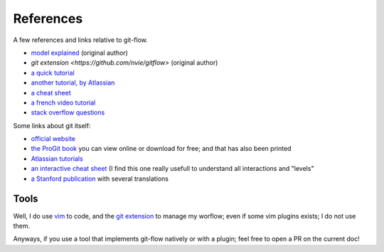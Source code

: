 References
==========

A few references and links relative to git-flow.

* `model explained <http://nvie.com/posts/a-successful-git-branching-model/>`_ (original author)
* `git extension <https://github.com/nvie/gitflow>` (original author)
* `a quick tutorial <http://jeffkreeftmeijer.com/2010/why-arent-you-using-git-flow/>`_
* `another tutorial, by Atlassian <https://www.atlassian.com/git/tutorials/comparing-workflows/gitflow-workflow>`_
* `a cheat sheet <http://danielkummer.github.io/git-flow-cheatsheet/index.fr_FR.html>`_
* `a french video tutorial <https://www.grafikart.fr/formations/git/git-flow>`_
* `stack overflow questions <http://stackoverflow.com/questions/tagged/git-flow>`_

.. _gitdoc:

Some links about git itself:

* `official website <https://git-scm.com/>`_
* `the ProGit book <https://git-scm.com/book>`_ you can view online or download for free; and that has also been printed
* `Atlassian tutorials <https://www.atlassian.com/git/tutorials/learn-git-with-bitbucket-cloud>`_
* `an interactive cheat sheet <http://ndpsoftware.com/git-cheatsheet.html>`_ (I find this one really usefull to understand all interactions and "levels"
* `a Stanford publication <http://www-cs-students.stanford.edu/~blynn/gitmagic/>`_ with several translations

Tools
-----

Well, I do use `vim <http://www.vim.org/>`_ to code, and the `git extension <https://github.com/nvie/gitflow>`_ to manage my worflow; even if some vim plugins exists; I do not use them.

Anyways, if you use a tool that implements git-flow natively or with a plugin; feel free to open a PR on the current doc!
